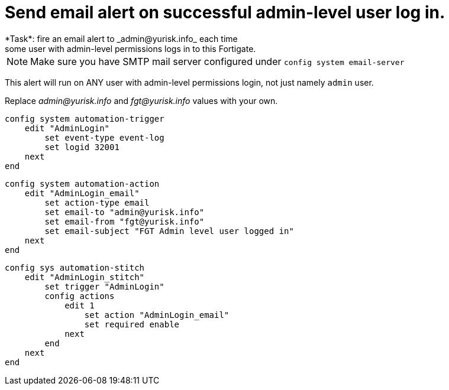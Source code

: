 = Send email alert on successful admin-level user log in.
*Task*: fire an email alert to _admin@yurisk.info_ each time 
some user with admin-level permissions logs in to this Fortigate.


NOTE: Make sure you have SMTP mail server configured under `config system
email-server`

This alert will run on ANY user with admin-level permissions login, not 
just namely `admin` user.


Replace _admin@yurisk.info_ and _fgt@yurisk.info_ values with your own.



----
config system automation-trigger
    edit "AdminLogin"
        set event-type event-log
        set logid 32001
    next
end
----


----
config system automation-action
    edit "AdminLogin_email"
        set action-type email
        set email-to "admin@yurisk.info"
        set email-from "fgt@yurisk.info"
        set email-subject "FGT Admin level user logged in"
    next
end
----

----
config sys automation-stitch
    edit "AdminLogin_stitch"
        set trigger "AdminLogin"
        config actions
            edit 1
                set action "AdminLogin_email"
                set required enable
            next
        end
    next
end
----
